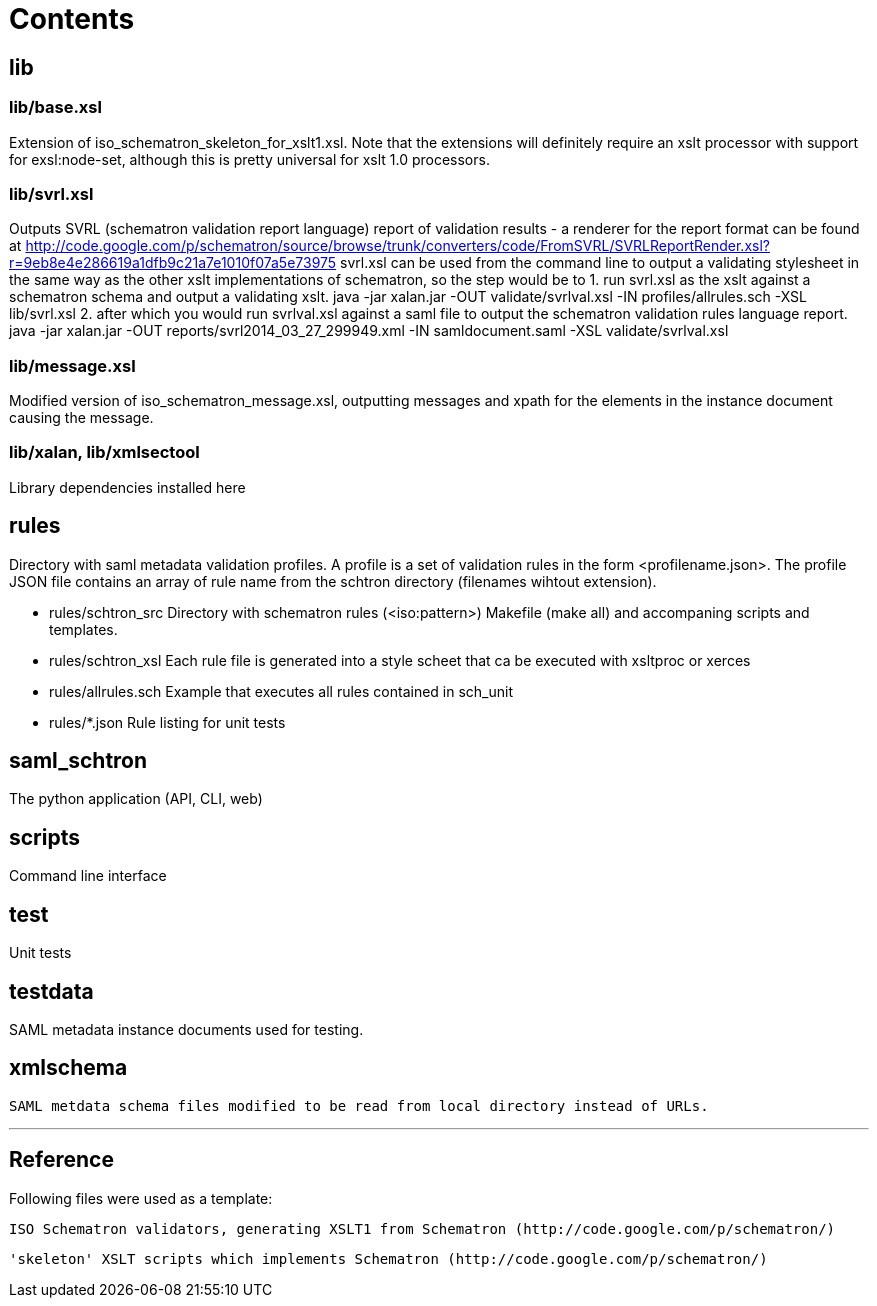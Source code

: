 # Contents

## lib

### lib/base.xsl

Extension of iso_schematron_skeleton_for_xslt1.xsl. Note that the extensions will definitely require
an xslt processor with support for exsl:node-set, although this is pretty universal for xslt 1.0 processors.

### lib/svrl.xsl

Outputs SVRL (schematron validation report language) report of validation results - a renderer for
the report format can be found at http://code.google.com/p/schematron/source/browse/trunk/converters/code/FromSVRL/SVRLReportRender.xsl?r=9eb8e4e286619a1dfb9c21a7e1010f07a5e73975
svrl.xsl can be used from the command line to output a validating stylesheet in the same way as
the other xslt implementations of schematron, so the step would be to
1. run svrl.xsl as the xslt against a schematron schema and output a validating xslt.
   java -jar xalan.jar -OUT validate/svrlval.xsl -IN profiles/allrules.sch -XSL lib/svrl.xsl
2. after which you would run svrlval.xsl against a saml file to output the schematron validation rules language report.
   java -jar xalan.jar -OUT reports/svrl2014_03_27_299949.xml -IN samldocument.saml -XSL validate/svrlval.xsl

### lib/message.xsl

Modified version of iso_schematron_message.xsl, outputting messages and xpath for the elements in the
instance document causing the message.

### lib/xalan, lib/xmlsectool
Library dependencies installed here


## rules
Directory with saml metadata validation profiles. A profile is a set of validation rules in the
form <profilename.json>. The  profile JSON file contains an array of rule name from the schtron
directory (filenames wihtout extension).

* rules/schtron_src
  Directory with schematron rules (<iso:pattern>)
  Makefile (make all) and accompaning scripts and templates.

* rules/schtron_xsl
  Each rule file is generated into a style scheet that ca be executed with xsltproc or xerces

* rules/allrules.sch
  Example that executes all rules contained in sch_unit

* rules/*.json
  Rule listing for unit tests

## saml_schtron

The python application (API, CLI, web)

## scripts

Command line interface

## test

Unit tests

## testdata

SAML metadata instance documents used for testing.

## xmlschema
    SAML metdata schema files modified to be read from local directory instead of URLs.

'''

##  Reference

Following files were used as a template:

[[iso_schematron_message.xsl]]
    ISO Schematron validators, generating XSLT1 from Schematron (http://code.google.com/p/schematron/)

[[iso_schematron_skeleton_for_xslt1.xsl]]
    'skeleton' XSLT scripts which implements Schematron (http://code.google.com/p/schematron/)
